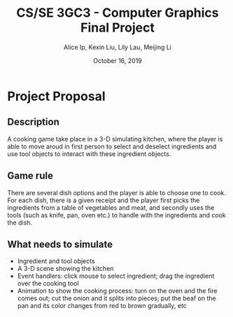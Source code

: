 #+Title: CS/SE 3GC3 - Computer Graphics Final Project
#+Author: Alice Ip, Kexin Liu, Lily Lau, Meijing Li
#+Date: October 16, 2019
#+Options: toc:nil num:nil

* Project Proposal

** Description
A cooking game take place in a 3-D simulating kitchen, where the player is able 
to move aroud in first person to select and deselect ingredients and use tool 
objects to interact with these ingredient objects.

** Game rule
There are several dish options and the player is able to choose one to cook. 
For each dish, there is a given receipt and the player first picks the 
ingredients from a table of vegetables and meat, and secondly uses the tools
(such as knife, pan, oven etc.) to handle with the ingredients and cook the
dish.

** What needs to simulate
- Ingredient and tool objects
- A 3-D scene showing the kitchen
- Event handlers: click mouse to select ingredient; drag the ingredient over the 
  cooking tool
- Animation to show the cooking process: turn on the oven and the fire comes out; cut 
  the onion and it splits into pieces; put the beaf on the pan and its color changes
  from red to brown gradually, etc


